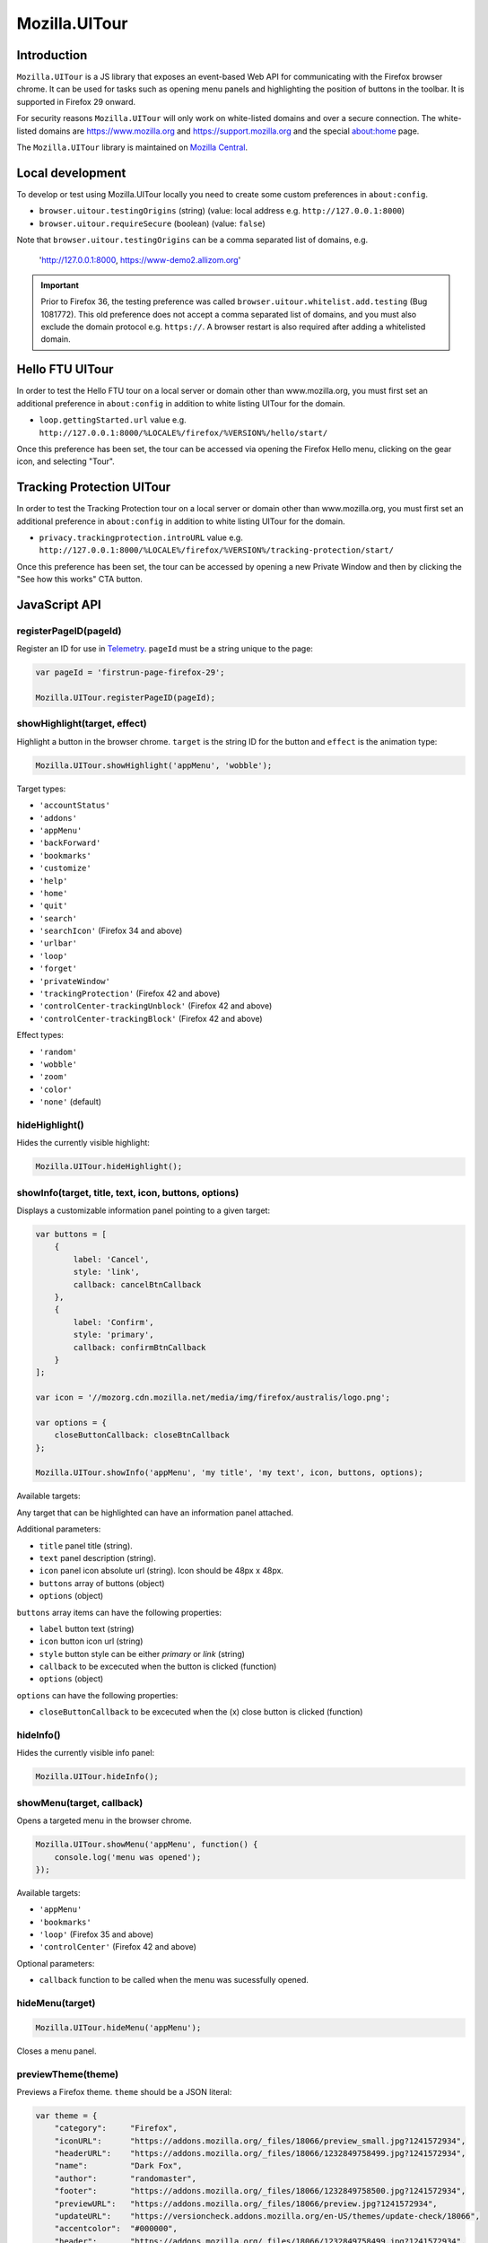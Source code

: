 .. This Source Code Form is subject to the terms of the Mozilla Public
.. License, v. 2.0. If a copy of the MPL was not distributed with this
.. file, You can obtain one at http://mozilla.org/MPL/2.0/.

.. _ui-tour:

==============
Mozilla.UITour
==============

Introduction
------------

``Mozilla.UITour`` is a JS library that exposes an event-based Web API for
communicating with the Firefox browser chrome. It can be used for tasks such
as opening menu panels and highlighting the position of buttons in the toolbar.
It is supported in Firefox 29 onward.

For security reasons ``Mozilla.UITour`` will only work on white-listed domains and
over a secure connection. The white-listed domains are https://www.mozilla.org and
https://support.mozilla.org and the special about:home page.

The ``Mozilla.UITour`` library is maintained on `Mozilla Central`_.

Local development
-----------------

To develop or test using Mozilla.UITour locally you need to create some custom
preferences in ``about:config``.

* ``browser.uitour.testingOrigins`` (string) (value: local address e.g. ``http://127.0.0.1:8000``)
* ``browser.uitour.requireSecure`` (boolean) (value: ``false``)

Note that ``browser.uitour.testingOrigins`` can be a comma separated list of domains, e.g.

    'http://127.0.0.1:8000, https://www-demo2.allizom.org'

.. Important::

    Prior to Firefox 36, the testing preference was called ``browser.uitour.whitelist.add.testing``
    (Bug 1081772). This old preference does not accept a comma separated list of domains, and you
    must also exclude the domain protocol e.g. ``https://``. A browser restart is also required
    after adding a whitelisted domain.

Hello FTU UITour
----------------

In order to test the Hello FTU tour on a local server or domain other than
www.mozilla.org, you must first set an additional preference in ``about:config`` in
addition to white listing UITour for the domain.

* ``loop.gettingStarted.url`` value e.g. ``http://127.0.0.1:8000/%LOCALE%/firefox/%VERSION%/hello/start/``

Once this preference has been set, the tour can be accessed via opening the Firefox Hello
menu, clicking on the gear icon, and selecting "Tour".

Tracking Protection UITour
--------------------------

In order to test the Tracking Protection tour on a local server or domain other
than www.mozilla.org, you must first set an additional preference in ``about:config``
in addition to white listing UITour for the domain.

* ``privacy.trackingprotection.introURL`` value e.g. ``http://127.0.0.1:8000/%LOCALE%/firefox/%VERSION%/tracking-protection/start/``

Once this preference has been set, the tour can be accessed by opening a new Private Window
and then by clicking the "See how this works" CTA button.

JavaScript API
--------------

registerPageID(pageId)
^^^^^^^^^^^^^^^^^^^^^^

Register an ID for use in `Telemetry`_. ``pageId`` must be a string unique to the page:

.. code-block:: javascript

    var pageId = 'firstrun-page-firefox-29';

    Mozilla.UITour.registerPageID(pageId);

showHighlight(target, effect)
^^^^^^^^^^^^^^^^^^^^^^^^^^^^^

Highlight a button in the browser chrome. ``target`` is the string ID for the button
and ``effect`` is the animation type:

.. code-block:: javascript

    Mozilla.UITour.showHighlight('appMenu', 'wobble');

Target types:

* ``'accountStatus'``
* ``'addons'``
* ``'appMenu'``
* ``'backForward'``
* ``'bookmarks'``
* ``'customize'``
* ``'help'``
* ``'home'``
* ``'quit'``
* ``'search'``
* ``'searchIcon'`` (Firefox 34 and above)
* ``'urlbar'``
* ``'loop'``
* ``'forget'``
* ``'privateWindow'``
* ``'trackingProtection'`` (Firefox 42 and above)
* ``'controlCenter-trackingUnblock'`` (Firefox 42 and above)
* ``'controlCenter-trackingBlock'`` (Firefox 42 and above)

Effect types:

* ``'random'``
* ``'wobble'``
* ``'zoom'``
* ``'color'``
* ``'none'`` (default)

hideHighlight()
^^^^^^^^^^^^^^^

Hides the currently visible highlight:

.. code-block:: javascript

    Mozilla.UITour.hideHighlight();

showInfo(target, title, text, icon, buttons, options)
^^^^^^^^^^^^^^^^^^^^^^^^^^^^^^^^^^^^^^^^^^^^^^^^^^^^^

Displays a customizable information panel pointing to a given target:

.. code-block:: javascript

    var buttons = [
        {
            label: 'Cancel',
            style: 'link',
            callback: cancelBtnCallback
        },
        {
            label: 'Confirm',
            style: 'primary',
            callback: confirmBtnCallback
        }
    ];

    var icon = '//mozorg.cdn.mozilla.net/media/img/firefox/australis/logo.png';

    var options = {
        closeButtonCallback: closeBtnCallback
    };

    Mozilla.UITour.showInfo('appMenu', 'my title', 'my text', icon, buttons, options);

Available targets:

Any target that can be highlighted can have an information panel attached.

Additional parameters:

* ``title`` panel title (string).
* ``text`` panel description (string).
* ``icon`` panel icon absolute url (string). Icon should be 48px x 48px.
* ``buttons`` array of buttons (object)
* ``options`` (object)

``buttons`` array items can have the following properties:

* ``label`` button text (string)
* ``icon`` button icon url (string)
* ``style`` button style can be either `primary` or `link` (string)
* ``callback`` to be excecuted when the button is clicked (function)
* ``options`` (object)

``options`` can have the following properties:

* ``closeButtonCallback`` to be excecuted when the (x) close button is clicked (function)

hideInfo()
^^^^^^^^^^

Hides the currently visible info panel:

.. code-block:: javascript

    Mozilla.UITour.hideInfo();

showMenu(target, callback)
^^^^^^^^^^^^^^^^^^^^^^^^^^

Opens a targeted menu in the browser chrome.

.. code-block:: javascript

    Mozilla.UITour.showMenu('appMenu', function() {
        console.log('menu was opened');
    });

Available targets:

* ``'appMenu'``
* ``'bookmarks'``
* ``'loop'`` (Firefox 35 and above)
* ``'controlCenter'`` (Firefox 42 and above)

Optional parameters:

* ``callback`` function to be called when the menu was sucessfully opened.

hideMenu(target)
^^^^^^^^^^^^^^^^

.. code-block:: javascript

    Mozilla.UITour.hideMenu('appMenu');

Closes a menu panel.

previewTheme(theme)
^^^^^^^^^^^^^^^^^^^

Previews a Firefox theme. ``theme`` should be a JSON literal:

.. code-block:: javascript

    var theme = {
        "category":     "Firefox",
        "iconURL":      "https://addons.mozilla.org/_files/18066/preview_small.jpg?1241572934",
        "headerURL":    "https://addons.mozilla.org/_files/18066/1232849758499.jpg?1241572934",
        "name":         "Dark Fox",
        "author":       "randomaster",
        "footer":       "https://addons.mozilla.org/_files/18066/1232849758500.jpg?1241572934",
        "previewURL":   "https://addons.mozilla.org/_files/18066/preview.jpg?1241572934",
        "updateURL":    "https://versioncheck.addons.mozilla.org/en-US/themes/update-check/18066",
        "accentcolor":  "#000000",
        "header":       "https://addons.mozilla.org/_files/18066/1232849758499.jpg?1241572934",
        "version":      "1.0",
        "footerURL":    "https://addons.mozilla.org/_files/18066/1232849758500.jpg?1241572934",
        "detailURL":    "https://addons.mozilla.org/en-US/firefox/addon/dark-fox-18066/",
        "textcolor":    "#ffffff",
        "id":           "18066",
        "description":  "My dark version of the Firefox logo."
    };

    Mozilla.UITour.previewTheme(theme);

resetTheme()
^^^^^^^^^^^^

Removes the previewed theme and resets back to default:

.. code-block:: javascript

    Mozilla.UITour.resetTheme();

cycleThemes(themes, delay, callback)
^^^^^^^^^^^^^^^^^^^^^^^^^^^^^^^^^^^^

Cycles through an array of themes at a set interval with a callback on each step:

.. code-block:: javascript

    var themes = [
        ...
    ];

    var myCallback = function () {
        ...
    };

    Mozilla.UITour.cycleThemes(themes, 5000, myCallback);

* ``themes`` (array)
* ``delay`` in milliseconds (number)
* ``callback`` to excecute at each step (function)

getConfiguration(type, callback)
^^^^^^^^^^^^^^^^^^^^^^^^^^^^^^^^

Queries the current browser configuration so the web page can make informed decisions on
available highlight targets.

Available ``type`` values:

* ``'sync'``
* ``'availableTargets'``
* ``'appinfo'``
* ``'selectedSearchEngine'``
* ``'search'``
* ``'loop'``

Other parameters:

* ``callback`` function to execute and return with the queried data

Specific use cases:

**sync**

If ``'sync'`` is queried the object returned by the callback will contain an object called ``setup``. This can be used to determine if the user is already using Firefox Sync:

.. code-block:: javascript

    Mozilla.UITour.getConfiguration('sync', function (config) {
        if (config.setup === false) {
            // user is not using Firefox Sync
        }
    });

**availableTargets**

If ``'availableTargets'`` is queried the object returned by the callback contain array called ``targets``. This can be used to determine what highlight targets are currently available in the browser chrome:

.. code-block:: javascript

    Mozilla.UITour.getConfiguration('availableTargets', function (config) {
        console.dir(config.targets);
    });

**appinfo**

If ``'appinfo'`` is queried the object returned gives information on the users current Firefox version.

.. code-block:: javascript

    Mozilla.UITour.getConfiguration('appinfo', function (config) {
        console.dir(config); //{defaultBrowser: true, defaultUpdateChannel: "nightly", version: "42.0a1"}
    });

The ``defaultUpdateChannel`` key has many possible values, the most important being:

* ``'release'``
* ``'beta'``
* ``'aurora'``
* ``'nightly'``
* ``'default'`` (self-build or automated testing builds)

.. Important::

    ``appinfo`` is only available in Firefox 35 onward, and ``defaultBrowser`` will only be returned on Firefox 40 or later.

**selectedSearchEngine**

If ``'selectedSearchEngine'`` is queried the object returned gives the currently selected default search provider.

.. code-block:: javascript

    Mozilla.UITour.getConfiguration('selectedSearchEngine', function (data) {
        console.log(data.searchEngineIdentifier); // 'google'
    });

.. Important::

    ``selectedSearchEngine`` is only available in Firefox 34 onward.

**search**

This is an alias to ``'selectedSearchEngine'`` that also returns an array of available search engines.

.. code-block:: javascript

    Mozilla.UITour.getConfiguration('search', function (data) {
        console.log(data); // { searchEngineIdentifier: "google", engines: Array[8] }
    });

    .. Important::

        ``search`` is only available in Firefox 43 onward.

**loop**

If ``'loop'`` is queried the object returns the boolean value for the ``'loop.gettingStarted.seen'`` preference.

.. code-block:: javascript

    Mozilla.UITour.getConfiguration('loop', function (data) {
        console.log(data.gettingStartedSeen); // true
    });

.. Important::

    ``loop`` is only available in Firefox 36 onward.

setConfiguration(name, value);
^^^^^^^^^^^^^^^^^^^^^^^^^^^^^^

Sets a specific browser preference using a given key value pair.

Available key names:

* ``'Loop:ResumeTourOnFirstJoin'``
* ``'defaultBrowser'``

Specific use cases:

**Loop:ResumeTourOnFirstJoin**

Setting the value for ``'Loop:ResumeTourOnFirstJoin'`` will enable Firefox to resume the FTE tour when the user joins their first conversation.

.. code-block:: javascript

    Mozilla.UITour.setConfiguration('Loop:ResumeTourOnFirstJoin', true);

Note: Don't try setting this value to ``false``. The current Hello code in Firefox handles when ``false`` should be set, and will actually set this value to ``true`` regardless whenever it is called. This will likely lead to unexpected results.

.. Important::

    ``setConfiguration('Loop:ResumeTourOnFirstJoin', ...)`` is only available in Firefox 35 onward.

**defaultBrowser**

Passing ``defaultBrowser`` will set Firefox as the default web browser.

.. code-block:: javascript

    Mozilla.UITour.setConfiguration('defaultBrowser');

.. Important::

    ``setConfiguration('defaultBrowser')`` is only available in Firefox 40 onward.

showFirefoxAccounts();
^^^^^^^^^^^^^^^^^^^^^^

Allows a web page to navigate directly to ``about:accounts?action=signup``

.. code-block:: javascript

    Mozilla.UITour.showFirefoxAccounts();

.. Important::

    ``showFirefoxAccounts()`` is only available in Firefox 31 onward.

resetFirefox();
^^^^^^^^^^^^^^^

Opens the Firefox reset panel, allowing users to choose to reomve add-ons and customizations, as well as restore browser defaults.

.. code-block:: javascript

    Mozilla.UITour.resetFirefox();

.. Important::

    ``showFirefoxAccounts()`` is only available in Firefox 35 onward.

addNavBarWidget(target, callback);
^^^^^^^^^^^^^^^^^^^^^^^^^^^^^^^^^^

Adds an icon to the users toolbar

* ``target`` can be an highlight target e.g. ``forget`` (string)
* ``callback`` to excecute once icon added successfully (function)

.. code-block:: javascript

    Mozilla.UITour.addNavBarWidget('forget', function (config) {
        console.log('forget button added to toolbar');
    });

.. Important::

    Only available in Firefox 33.1 onward.

setDefaultSearchEngine(id);
^^^^^^^^^^^^^^^^^^^^^^^^^^^

Sets the browser default search engine provider.

* ``id`` string identifier e.g. 'yahoo' or 'google'.

.. code-block:: javascript

    Mozilla.UITour.setDefaultSearchEngine('yahoo');

* Identifiers for en-US builds: https://mxr.mozilla.org/mozilla-release/source/browser/locales/en-US/searchplugins/list.txt
* Identifiers for other locales: https://mxr.mozilla.org/l10n-mozilla-release/find?string=browser%2Fsearchplugins%2Flist.txt

.. Important::

    Only available in Firefox 34 onward.

setSearchTerm(string);
^^^^^^^^^^^^^^^^^^^^^^

Populates the search UI with a given search term.

* ``string`` search term e.g. 'Firefox'

.. code-block:: javascript

    Mozilla.UITour.setSearchTerm('Firefox');

.. Important::

    Only available in Firefox 34 onward.

openSearchPanel(callback);
^^^^^^^^^^^^^^^^^^^^^^^^^^

Opens the search UI drop down panel.

* ``callback`` function to excecute once the search panel has opened

.. code-block:: javascript

    Mozilla.UITour.openSearchPanel(function() {
        console.log('search panel opened');
    });

.. Important::

    Only available in Firefox 34 onward.

setTreatmentTag(name, value);
^^^^^^^^^^^^^^^^^^^^^^^^^^^^^

Sets a key value pair as a treatment tag for recording in `FHR`_.

* ``name`` tag name for the treatment
* ``value`` tag value for the treatment

.. code-block:: javascript

    Mozilla.UITour.setTreatmentTag('srch-chg-action', 'Switch');

.. Important::

    Only available in Firefox 34 onward.

getTreatmentTag(name, callback);
^^^^^^^^^^^^^^^^^^^^^^^^^^^^^^^^

Retrieved the value for a set `FHR`_. treatment tag.

* ``name`` tag name to be retrieved
* ``callback`` function to execute once the data has been retrieved

.. code-block:: javascript

    Mozilla.UITour.getTreatmentTag('srch-chg-action', function(value) {
        console.log(value);
    });

.. Important::

    Only available in Firefox 34 onward.

ping(callback);
^^^^^^^^^^^^^^^

Pings Firefox to register that the page is using UiTour API.

* ``callback`` function to execute when Firefox has acknowledged the ping.

.. code-block:: javascript

    Mozilla.UITour.ping(function() {
        console.log('UiTour is working!');
    });

.. Important::

    Only available in Firefox 35 onward.

observe(listener, callback);
^^^^^^^^^^^^^^^^^^^^^^^^^^^^

Register to listen for Firefox Hello events.

* ``listener`` event handler for receiving Hello events
* ``callback`` function to execute when event listener has been registered correctly

.. code-block:: javascript

    Mozilla.UITour.observe(function(event, data) {
        console.log(event);
        console.log(data);
    }, function () {
        console.log('event listener registered successfully');
    });

Event types:

* ``'Loop:ChatWindowOpened'`` - User opens the chat window.
* ``'Loop:ChatWindowClosed'`` - User closes the chat window.
* ``'Loop:ChatWindowShown'`` - User expands the chat window (also fires when chat window is opened).
* ``'Loop:ChatWindowHidden'`` - User hides the chat window.
* ``'Loop:ChatWindowDetached'`` - User detaches the chat window.
* ``'Loop:IncomingConversation'`` - User has an incoming conversation. Event will have data boolean value ``conversationOpen`` set to ``true`` or ``false`` depending on if the chat window is open or not.
* ``'Loop:RoomURLCopied'`` - User clicks the copy button to share a chat URL.
* ``'Loop:RoomURLEmailed'`` - User clicks the email button to share a chat URL.
* ``'Loop:RoomURLShared'`` - User clicks the share button to share a chat URL.
* ``'Loop:PanelTabChanged'`` - User clicks on the Contacts or Room tab in the panel. The data object passed with the event will be a string with a value of either ``rooms`` or ``contacts``, depending on which tab the user clicked.

Note: UiTour can only create a single listener that is responsible for handling all event types. It is not currently possible to listen for only specific event types.

To unbind listening for events, you can do:

.. code-block:: javascript

    Mozilla.UITour.observe(null);

.. Important::

    Only available in Firefox 35 onward.

openPreferences(id);
^^^^^^^^^^^^^^^^^^^^

Opens the Firefox Preferences tab at a specified section.
Accepts one of the following options to be passed as an `id`:

* ``'general'``
* ``'search'``
* ``'content'``
* ``'applications'``
* ``'privacy'``
* ``'security'``
* ``'sync'``
* ``'advanced'``

.. code-block:: javascript

    Mozilla.UITour.openPreferences('privacy');

.. Important::

    Only available in Firefox 42 onward.

.. _Mozilla Central: http://dxr.mozilla.org/mozilla-central/source/browser/components/uitour/UITour-lib.js
.. _Telemetry: https://wiki.mozilla.org/Telemetry
.. _FHR: https://support.mozilla.org/en-US/kb/firefox-health-report-understand-your-browser-perf
